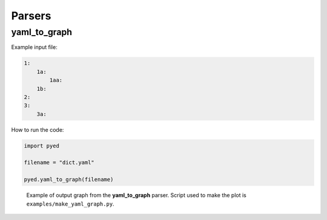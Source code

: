 Parsers
===========

yaml_to_graph
-------------

Example input file:

..  code-block::

    1:
        1a:
            1aa:
        1b:
    2:
    3:
        3a:

How to run the code:

..  code-block:: python

    import pyed

    filename = "dict.yaml"

    pyed.yaml_to_graph(filename)

.. figure:: figures/yaml_dict.svg

   Example of output graph from the **yaml_to_graph** parser. Script used to make the plot is ``examples/make_yaml_graph.py``.